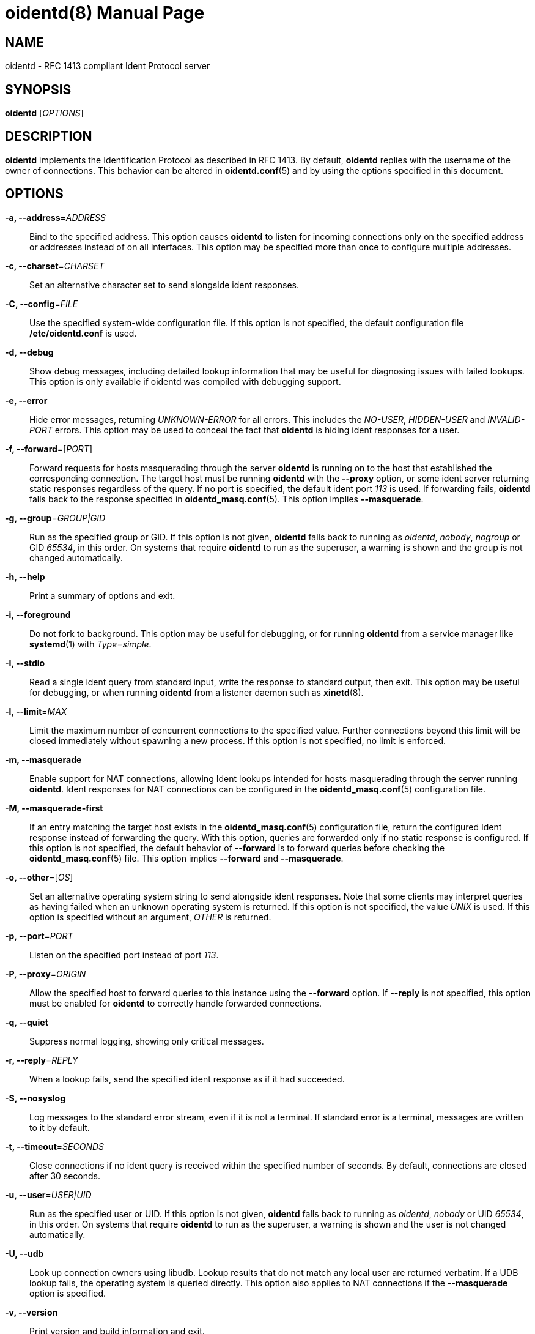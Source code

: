 ////
Copyright (c)  2018  Janik Rabe

Permission is granted to copy, distribute and/or modify this document
under the terms of the GNU Free Documentation License, Version 1.3
or any later version published by the Free Software Foundation;
with no Invariant Sections, no Front-Cover Texts, and no Back-Cover Texts.
A copy of the license is included in the file 'COPYING.NEWDOC'
////

oidentd(8)
==========
:doctype:     manpage
:man source:  oidentd
:man version: 2.3.1
:man manual:  oidentd User Manual
:revdate:     2018-06-24
:sysconfdir:  /etc


NAME
----
oidentd - RFC 1413 compliant Ident Protocol server


SYNOPSIS
--------
*oidentd* ['OPTIONS']


DESCRIPTION
-----------
*oidentd* implements the Identification Protocol as described in RFC 1413. By
default, *oidentd* replies with the username of the owner of connections. This
behavior can be altered in *oidentd.conf*(5) and by using the options specified
in this document.


OPTIONS
-------
*-a, --address*='ADDRESS'::
  Bind to the specified address. This option causes *oidentd* to listen for
  incoming connections only on the specified address or addresses instead of on
  all interfaces.  This option may be specified more than once to configure
  multiple addresses.

*-c, --charset*='CHARSET'::
  Set an alternative character set to send alongside ident responses.

*-C, --config*='FILE'::
  Use the specified system-wide configuration file. If this option is not
  specified, the default configuration file *{sysconfdir}/oidentd.conf* is
  used.

*-d, --debug*::
  Show debug messages, including detailed lookup information that may be useful
  for diagnosing issues with failed lookups.  This option is only available if
  oidentd was compiled with debugging support.

*-e, --error*::
  Hide error messages, returning 'UNKNOWN-ERROR' for all errors. This includes
  the 'NO-USER', 'HIDDEN-USER' and 'INVALID-PORT' errors. This option may be
  used to conceal the fact that *oidentd* is hiding ident responses for a user.

*-f, --forward*=['PORT']::
  Forward requests for hosts masquerading through the server *oidentd* is
  running on to the host that established the corresponding connection.  The
  target host must be running *oidentd* with the *--proxy* option, or some
  ident server returning static responses regardless of the query.  If no port
  is specified, the default ident port '113' is used.  If forwarding fails,
  *oidentd* falls back to the response specified in *oidentd_masq.conf*(5).
  This option implies *--masquerade*.

*-g, --group*='GROUP|GID'::
  Run as the specified group or GID. If this option is not given, *oidentd*
  falls back to running as 'oidentd', 'nobody', 'nogroup' or GID '65534', in
  this order.  On systems that require *oidentd* to run as the superuser, a
  warning is shown and the group is not changed automatically.

*-h, --help*::
  Print a summary of options and exit.

*-i, --foreground*::
  Do not fork to background. This option may be useful for debugging, or for
  running *oidentd* from a service manager like *systemd*(1) with
  'Type=simple'.

*-I, --stdio*::
  Read a single ident query from standard input, write the response to standard
  output, then exit. This option may be useful for debugging, or when running
  *oidentd* from a listener daemon such as *xinetd*(8).

*-l, --limit*='MAX'::
  Limit the maximum number of concurrent connections to the specified value.
  Further connections beyond this limit will be closed immediately without
  spawning a new process.  If this option is not specified, no limit is
  enforced.

*-m, --masquerade*::
  Enable support for NAT connections, allowing Ident lookups intended for hosts
  masquerading through the server running *oidentd*. Ident responses for NAT
  connections can be configured in the *oidentd_masq.conf*(5) configuration
  file.

*-M, --masquerade-first*::
  If an entry matching the target host exists in the *oidentd_masq.conf*(5)
  configuration file, return the configured Ident response instead of
  forwarding the query. With this option, queries are forwarded only if no
  static response is configured.  If this option is not specified, the default
  behavior of *--forward* is to forward queries before checking the
  *oidentd_masq.conf*(5) file.  This option implies *--forward* and
  *--masquerade*.

*-o, --other*=['OS']::
  Set an alternative operating system string to send alongside ident responses.
  Note that some clients may interpret queries as having failed when an unknown
  operating system is returned.  If this option is not specified, the value
  'UNIX' is used.  If this option is specified without an argument, 'OTHER' is
  returned.

*-p, --port*='PORT'::
  Listen on the specified port instead of port '113'.

*-P, --proxy*='ORIGIN'::
  Allow the specified host to forward queries to this instance using the
  *--forward* option. If *--reply* is not specified, this option must be
  enabled for *oidentd* to correctly handle forwarded connections.

*-q, --quiet*::
  Suppress normal logging, showing only critical messages.

*-r, --reply*='REPLY'::
  When a lookup fails, send the specified ident response as if it had
  succeeded.

*-S, --nosyslog*::
  Log messages to the standard error stream, even if it is not a terminal. If
  standard error is a terminal, messages are written to it by default.

*-t, --timeout*='SECONDS'::
  Close connections if no ident query is received within the specified number
  of seconds. By default, connections are closed after 30 seconds.

*-u, --user*='USER|UID'::
  Run as the specified user or UID. If this option is not given, *oidentd*
  falls back to running as 'oidentd', 'nobody' or UID '65534', in this order.
  On systems that require *oidentd* to run as the superuser, a warning is shown
  and the user is not changed automatically.

*-U, --udb*::
  Look up connection owners using libudb. Lookup results that do not match any
  local user are returned verbatim. If a UDB lookup fails, the operating system
  is queried directly. This option also applies to NAT connections if the
  *--masquerade* option is specified.

*-v, --version*::
  Print version and build information and exit.


FILES
-----
*{sysconfdir}/oidentd.conf*::
  System-wide configuration file; see *oidentd.conf*(5).

*~/.oidentd.conf*::
  User configuration files; see *oidentd.conf*(5).

*{sysconfdir}/oidentd_masq.conf*::
  Masquerading configuration file; see *oidentd_masq.conf*(5).


AUTHOR
------
Janik Rabe <oidentd@janikrabe.com>::
  https://oidentd.janikrabe.com

Originally written by Ryan McCabe.


BUGS
----
Please report any bugs to Janik Rabe <oidentd@janikrabe.com>.


SEE ALSO
--------
*oidentd.conf*(5)
*oidentd_masq.conf*(5)
